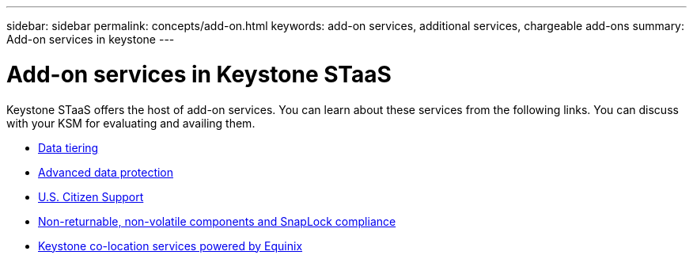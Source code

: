 ---
sidebar: sidebar
permalink: concepts/add-on.html
keywords: add-on services, additional services, chargeable add-ons
summary: Add-on services in keystone
---

= Add-on services in Keystone STaaS
:hardbreaks:
:nofooter:
:icons: font
:linkattrs:
:imagesdir: ../media/

[.lead]
Keystone STaaS offers the host of add-on services. You can learn about these services from the following links. You can discuss with your KSM for evaluating and availing them. 

* link:../concepts/data-tiering.html[Data tiering]
* link:../concepts/adp.html[Advanced data protection]
* link:../concepts/uscs.html[U.S. Citizen Support]
* link:../concepts/nrnvc.html[Non-returnable, non-volatile components and SnapLock compliance]
* link:../concepts/equinix.html[Keystone co-location services powered by Equinix]  